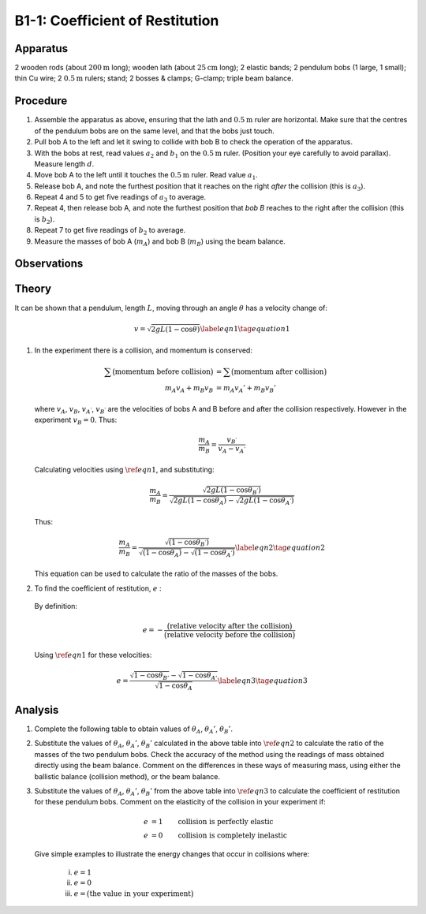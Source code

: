 .. meta::
  :description: Kinetic energy is transferred when one material collides into another.  The efficiency of kinetic energy transfer is a property of the material and can be measured with this experimental technique.

B1-1: Coefficient of Restitution
================================

Apparatus
---------

2 wooden rods (about :math:`200\text{m}` long); wooden lath (about
:math:`25\text{cm}` long); 2 elastic bands; 2 pendulum bobs (1 large,
1 small); thin Cu wire; 2 :math:`0.5\text{m}` rulers; stand; 2 bosses
& clamps; G-clamp; triple beam balance.

|B1-1.1| 

Procedure
---------

1. Assemble the apparatus as above, ensuring that the lath and
   :math:`0.5\text{m}` ruler are horizontal. Make sure that the centres of
   the pendulum bobs are on the same level, and that the bobs just touch.

2. Pull bob A to the left and let it swing to collide with bob B to
   check the operation of the apparatus.

3. With the bobs at rest, read values :math:`a_2` and :math:`b_1` on the
   :math:`0.5\text{m}` ruler. (Position your eye carefully to avoid parallax). Measure
   length :math:`d`.

4. Move bob A to the left until it touches the :math:`0.5\text{m}` ruler.
   Read value :math:`a_1`.

5. Release bob A, and note the furthest position that it reaches on the
   right *after* the collision (this is :math:`a_3`).

6. Repeat 4 and 5 to get five readings of :math:`a_3` to average.

7. Repeat 4, then release bob A, and note the furthest position that
   *bob B* reaches to the right after the collision (this is
   :math:`b_2`).

8. Repeat 7 to get five readings of :math:`b_2` to average.

9. Measure the masses of bob A (:math:`m_A`) and bob B (:math:`m_B`)
   using the beam balance.

Observations
------------

|B1-1.2| 

Theory
------

It can be shown that a pendulum, length :math:`L`, moving through an
angle :math:`\theta` has a velocity change of:

.. math::
   v = \sqrt{2gL(1-\cos\theta)} \label{eqn1} \tag{equation 1}

1. In the experiment there is a collision, and momentum is conserved:

   .. math::
     \sum\big(\text{momentum before collision}\big) &= \sum\big(\text{momentum after collision}\big)\\
     m_A v_A + m_B v_B &= m_A v_A' + m_B v_B'

   where :math:`v_A`, :math:`v_B`, :math:`v_{A^{'}}`, :math:`v_{B^{'}}` are
   the velocities of bobs A and B before and after the collision
   respectively. However in the experiment :math:`v_B = 0`. Thus:

   .. math::
     \frac{m_A}{m_B} = \frac{v_{B^{'}}}{v_A - v_{A^{'}}}

   Calculating velocities using :math:`\ref{eqn1}`, and substituting:

   .. math::
     \frac{m_A}{m_B} = \frac{\sqrt{2gL(1-\cos\theta_{B^{'}})}}{\sqrt{2gL(1-\cos\theta_A)}-\sqrt{2gL(1-\cos\theta_{A^{'}})}}

   Thus:

   .. math::
     \frac{m_A}{m_B} = \frac{\sqrt{(1-\cos\theta_{B^{'}})}}{\sqrt{(1-\cos\theta_A)}-\sqrt{(1-\cos\theta_{A^{'}})}} \label{eqn2} \tag{equation 2}

   This equation can be used to calculate the ratio of the masses of the bobs.

2. To find the coefficient of restitution, :math:`e` :

  By definition:

   .. math::
     \qquad e = - \frac{\big(\text{relative velocity after the collision}\big)}{\big(\text{relative velocity before the collision}\big)}


  Using :math:`\ref{eqn1}` for these velocities:

   .. math::
     e = \frac{\sqrt{1-\cos\theta_{B'}}-\sqrt{1-\cos\theta_{A'}}}{\sqrt{1-\cos\theta_{A}}} \label{eqn3} \tag{equation 3}


Analysis
--------

1. Complete the following table to obtain values of :math:`\theta_A`,
   :math:`\theta_{A}'`, :math:`\theta_{B}'`.

   |B1-1.3|

2. Substitute the values of :math:`\theta_A`, :math:`\theta_{A}'`,
   :math:`\theta_{B}'` calculated in the above table into
   :math:`\ref{eqn2}` to calculate the ratio of the masses of the two
   pendulum bobs. Check the accuracy of the method using the readings of
   mass obtained directly using the beam balance. Comment on the
   differences in these ways of measuring mass, using either the ballistic
   balance (collision method), or the beam balance.

3. Substitute the values of :math:`\theta_A`, :math:`\theta_{A}'`,
   :math:`\theta_{B}'` from the above table into :math:`\ref{eqn3}` to calculate
   the coefficient of restitution for these pendulum bobs. Comment on
   the elasticity of the collision in your experiment if:

   .. math::
     e &= 1 \qquad \text{collision is perfectly elastic} \\
     e &= 0 \qquad \text{collision is completely inelastic}

   Give simple examples to illustrate the energy changes that occur in collisions where:

    i)   :math:`e = 1`

    ii)  :math:`e = 0`

    iii) :math:`e = \big(\text{the value in your experiment}\big)`

.. |B1-1.1| image:: /images/4.png
.. |B1-1.2| image:: /images/5.png
.. |B1-1.3| image:: /images/6.png
